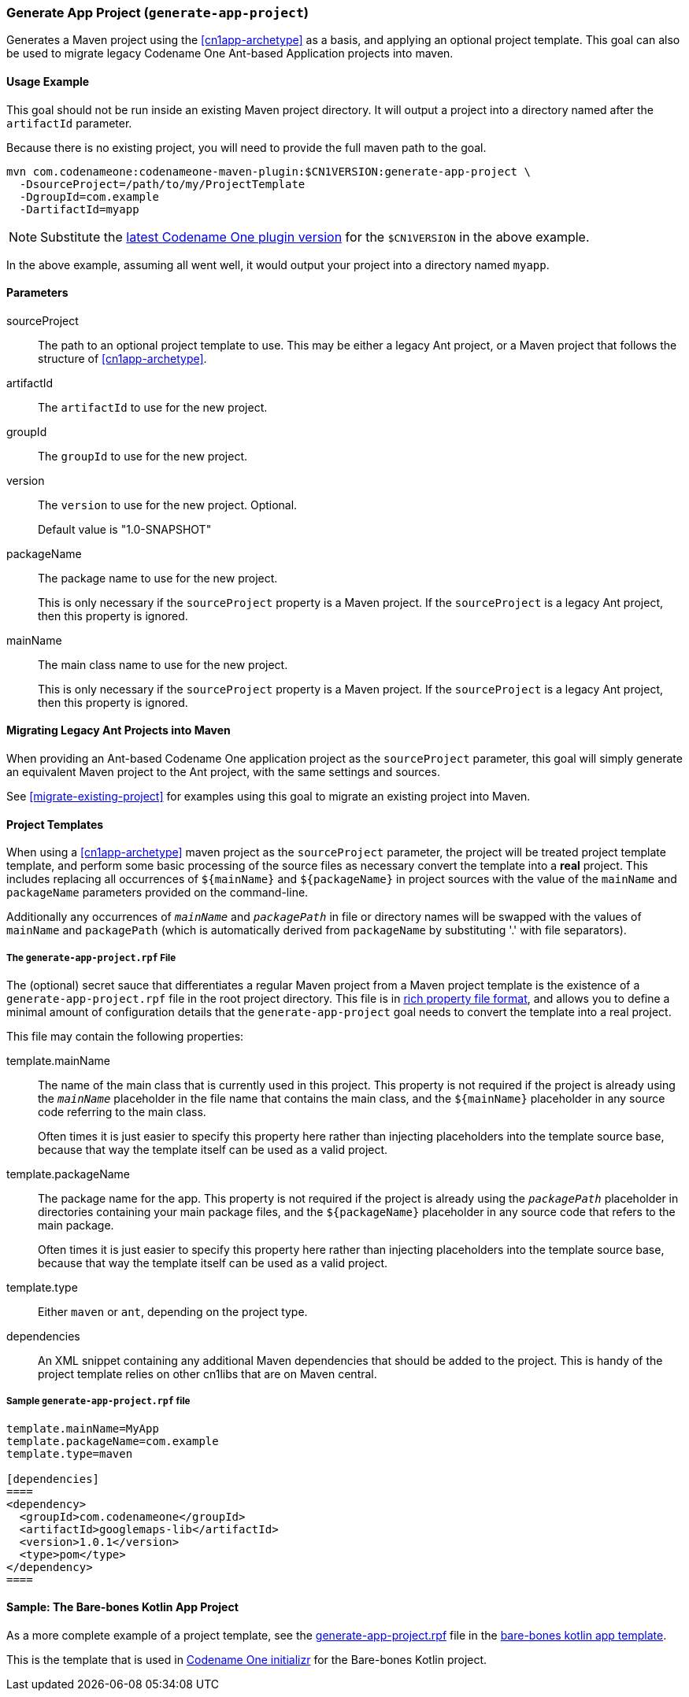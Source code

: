 [#generate-app-project]
=== Generate App Project (`generate-app-project`)

Generates a Maven project using the <<cn1app-archetype>> as a basis, and applying an optional project template.  This goal can also be used to migrate legacy Codename One Ant-based Application projects into maven.

==== Usage Example

This goal should not be run inside an existing Maven project directory.  It will output a project into a directory named after the `artifactId` parameter.

Because there is no existing project, you will need to provide the full maven path to the goal.

[source,bash]
----
mvn com.codenameone:codenameone-maven-plugin:$CN1VERSION:generate-app-project \
  -DsourceProject=/path/to/my/ProjectTemplate
  -DgroupId=com.example
  -DartifactId=myapp
----

NOTE: Substitute the https://search.maven.org/artifact/com.codenameone/codenameone-maven-plugin[latest Codename One plugin version] for the `$CN1VERSION` in the above example.

In the above example, assuming all went well, it would output your project into a directory named `myapp`.

==== Parameters

sourceProject::
The path to an optional project template to use.  This may be either a legacy Ant project, or a Maven project that follows the structure of <<cn1app-archetype>>.

artifactId::
The `artifactId` to use for the new project.

groupId::
The `groupId` to use for the new project.

version::
The `version` to use for the new project.  Optional.
+
Default value is "1.0-SNAPSHOT"

packageName::
The package name to use for the new project.
+
This is only necessary if the `sourceProject` property is a Maven project.  If the `sourceProject` is a legacy Ant project, then this property is ignored.

mainName::
The main class name to use for the new project.
+
This is only necessary if the `sourceProject` property is a Maven project.  If the `sourceProject` is a legacy Ant project, then this property is ignored.

==== Migrating Legacy Ant Projects into Maven

When providing an Ant-based Codename One application project as the `sourceProject` parameter, this goal will simply generate an equivalent Maven project to the Ant project, with the same settings and sources.

See <<migrate-existing-project>> for examples using this goal to migrate an existing project into Maven.

[#project-templates]
==== Project Templates

When using a <<cn1app-archetype>> maven project as the `sourceProject` parameter, the project will be treated project template template, and perform some basic processing of the source files as necessary convert the template into a *real* project.  This includes replacing all occurrences of `${mainName}` and `${packageName}` in project sources with the value of the `mainName` and `packageName` parameters provided on the command-line.

Additionally any occurrences of `__mainName__` and `__packagePath__` in file or directory names will be swapped with the values of `mainName` and `packagePath` (which is automatically derived from `packageName` by substituting '.' with file separators).

===== The `generate-app-project.rpf` File

The (optional) secret sauce that differentiates a regular Maven project from a Maven project template is the existence of a `generate-app-project.rpf` file in the root project directory.  This file is in <<rich-properties-file, rich property file format>>, and allows you to define a minimal amount of configuration details that the `generate-app-project` goal needs to convert the template into a real project.

This file may contain the following properties:

template.mainName::
The name of the main class that is currently used in this project.  This property is not required if the project is already using the `__mainName__` placeholder in the file name that contains the main class, and the `${mainName}` placeholder in any source code referring to the main class.
+
Often times it is just easier to specify this property here rather than injecting placeholders into the template source base, because that way the template itself can be used as a valid project.

template.packageName::
The package name for the app.  This property is not required if the project is already using the `__packagePath__` placeholder in directories containing your main package files, and the `${packageName}` placeholder in any source code that refers to the main package.
+
Often times it is just easier to specify this property here rather than injecting placeholders into the template source base, because that way the template itself can be used as a valid project.

template.type::
Either `maven` or `ant`, depending on the project type.

dependencies::
An XML snippet containing any additional Maven dependencies that should be added to the project.  This is handy of the project template relies on other cn1libs that are on Maven central.

[#sample-generate-app-project-file]
===== Sample `generate-app-project.rpf` file

[source,rpf]
----
template.mainName=MyApp
template.packageName=com.example
template.type=maven

[dependencies]
====
<dependency>
  <groupId>com.codenameone</groupId>
  <artifactId>googlemaps-lib</artifactId>
  <version>1.0.1</version>
  <type>pom</type>
</dependency>
====
----

==== Sample: The Bare-bones Kotlin App Project

As a more complete example of a project template, see the https://github.com/shannah/cn1app-archetype-kotlin-template/blob/master/generate-app-project.rpf[generate-app-project.rpf] file in the https://github.com/shannah/cn1app-archetype-kotlin-template[bare-bones kotlin app template].

This is the template that is used in https://start.codenameone.com[Codename One initializr] for the Bare-bones Kotlin project.



